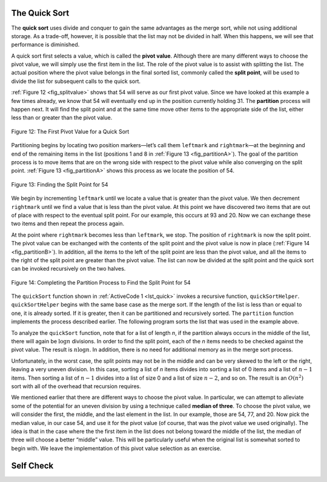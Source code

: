 ﻿..  Copyright (C)  Brad Miller, David Ranum, and Jan Pearce
    This work is licensed under the Creative Commons Attribution-NonCommercial-ShareAlike 4.0 International License. To view a copy of this license, visit http://creativecommons.org/licenses/by-nc-sa/4.0/.


The Quick Sort
~~~~~~~~~~~~~~

The **quick sort** uses divide and conquer to gain the same advantages
as the merge sort, while not using additional storage. As a trade-off,
however, it is possible that the list may not be divided in half. When
this happens, we will see that performance is diminished.

A quick sort first selects a value, which is called the **pivot value**.
Although there are many different ways to choose the pivot value, we
will simply use the first item in the list. The role of the pivot value
is to assist with splitting the list. The actual position where the
pivot value belongs in the final sorted list, commonly called the
**split point**, will be used to divide the list for subsequent calls to
the quick sort.

:ref:`Figure 12 <fig_splitvalue>` shows that 54 will serve as our first pivot value.
Since we have looked at this example a few times already, we know that
54 will eventually end up in the position currently holding 31. The
**partition** process will happen next. It will find the split point and
at the same time move other items to the appropriate side of the list,
either less than or greater than the pivot value.

.. _fig_splitvalue:


.. figure:: Figures/firstsplit.png
   :align: center

   Figure 12: The First Pivot Value for a Quick Sort





Partitioning begins by locating two position markers—let’s call them
``leftmark`` and ``rightmark``—at the beginning and end of the remaining
items in the list (positions 1 and 8 in :ref:`Figure 13 <fig_partitionA>`). The goal
of the partition process is to move items that are on the wrong side
with respect to the pivot value while also converging on the split
point. :ref:`Figure 13 <fig_partitionA>` shows this process as we locate the position
of 54.

.. _fig_partitionA:

.. figure:: Figures/partitionA.png
   :align: center

   Figure 13: Finding the Split Point for 54

We begin by incrementing ``leftmark`` until we locate a value that is
greater than the pivot value. We then decrement ``rightmark`` until we
find a value that is less than the pivot value. At this point we have
discovered two items that are out of place with respect to the eventual
split point. For our example, this occurs at 93 and 20. Now we can
exchange these two items and then repeat the process again.

At the point where ``rightmark`` becomes less than ``leftmark``, we
stop. The position of ``rightmark`` is now the split point. The pivot
value can be exchanged with the contents of the split point and the
pivot value is now in place (:ref:`Figure 14 <fig_partitionB>`). In addition, all the
items to the left of the split point are less than the pivot value, and
all the items to the right of the split point are greater than the pivot
value. The list can now be divided at the split point and the quick sort
can be invoked recursively on the two halves.

.. _fig_partitionB:

.. figure:: Figures/partitionB.png
   :align: center

   Figure 14: Completing the Partition Process to Find the Split Point for 54


The ``quickSort`` function shown in :ref:`ActiveCode 1 <lst_quick>` invokes a recursive
function, ``quickSortHelper``. ``quickSortHelper`` begins with the same
base case as the merge sort. If the length of the list is less than or
equal to one, it is already sorted. If it is greater, then it can be
partitioned and recursively sorted. The ``partition`` function
implements the process described earlier. The following program sorts the 
list that was used in the example above.

.. tabbed:: lst_quick_sort

  .. tab:: C++

    .. activecode:: lst_quick_cpp
      :caption: The Quick Sort
      :language: cpp

	#include <iostream>
	#include <vector>
	using namespace std;

	void printl(vector<int> avector) {
		for (unsigned i=0; i<avector.size(); i++) {
			cout<<avector[i]<<" ";
		}
		cout<<endl;
	}

	int partition(vector<int> &avector, int first, int last) {
		int pivotvalue = avector[first];

		int rightmark = last;
		int leftmark = first+1;
		
		bool done = false;
		
		while(not done){
			while(leftmark<=rightmark and avector[leftmark]<=pivotvalue){
				leftmark++;
			} 
			while(rightmark>=leftmark and avector[rightmark]>=pivotvalue){
				rightmark--;
			}
			if(rightmark<leftmark){
				done = true;
			}
			else{
				swap(avector[rightmark], avector[leftmark]);
			}
		}
		
		swap(avector[rightmark], avector[first]);
		
		return rightmark;
	}

	void quickSortHelper(vector<int> &avector, int first, int last) {
		int splitpoint;

		if (first<last) {
			splitpoint = partition(avector,first,last);

			quickSortHelper(avector,first,splitpoint);
			quickSortHelper(avector,splitpoint+1,last);

		}
	}

	void quickSort(vector<int> &avector) {
		quickSortHelper(avector,0,avector.size()-1);
	}

	int main() {
		// Vector initialized using a static array
		static const int arr[] = {54, 26, 93, 17, 77, 31, 44, 55, 20};
		vector<int> avector (arr, arr + sizeof(arr) / sizeof(arr[0]) );

		quickSort(avector);

		printl(avector);

		return 0;
	}


  .. tab:: Python

    .. activecode:: lst_quick
        :caption: Quick Sort

	def quickSort(alist,first,last):
	   if first<last:

		   splitpoint = partition(alist,first,last)

		   quickSort(alist,first,splitpoint-1)
		   quickSort(alist,splitpoint+1,last)


	def partition(alist,first,last):
		pivotvalue = alist[first]
		leftmark = first+1
		rightmark = last

		done = False

		while not done:
		  while alist[leftmark]<=pivotvalue and leftmark<=rightmark:
			leftmark += 1
		  while alist[rightmark]>=pivotvalue and rightmark>=leftmark:
			rightmark -= 1
		  if rightmark < leftmark:
			done = True
		  else:
			temp = 0
			temp = alist[rightmark]
			alist[rightmark] = alist[leftmark]
			alist[leftmark] = temp

		temp = 0
		temp = alist[rightmark]
		alist[rightmark] = alist[first]
		alist[first] = temp

		return rightmark



	def main():

		alist = [54,26,93,17,77,31,44,55,20]
		quickSort(alist,0,len(alist)-1)
		print(alist)

	main()




.. animation:: quick_anim
   :modelfile: sortmodels.js
   :viewerfile: sortviewers.js
   :model: QuickSortModel
   :viewer: BarViewer


.. For more detail, CodeLens 7 lets you step through the algorithm.
..
.. .. codelens:: quicktrace
..     :caption: Tracing the Quick Sort
..
..     def quickSort(alist):
..        quickSortHelper(alist,0,len(alist)-1)
..
..     def quickSortHelper(alist,first,last):
..        if first<last:
..
..            splitpoint = partition(alist,first,last)
..
..            quickSortHelper(alist,first,splitpoint-1)
..            quickSortHelper(alist,splitpoint+1,last)
..
..
..     def partition(alist,first,last):
..        pivotvalue = alist[first]
..
..        leftmark = first+1
..        rightmark = last
..
..        done = False
..        while not done:
..
..            while leftmark <= rightmark and \
..                    alist[leftmark] <= pivotvalue:
..                leftmark = leftmark + 1
..
..            while alist[rightmark] >= pivotvalue and \
..                    rightmark >= leftmark:
..                rightmark = rightmark -1
..
..            if rightmark < leftmark:
..                done = True
..            else:
..                temp = alist[leftmark]
..                alist[leftmark] = alist[rightmark]
..                alist[rightmark] = temp
..
..        temp = alist[first]
..        alist[first] = alist[rightmark]
..        alist[rightmark] = temp
..
..
..        return rightmark
..
..     alist = [54,26,93,17,77,31,44,55,20]
..     quickSort(alist)
..     print(alist)

To analyze the ``quickSort`` function, note that for a list of length
*n*, if the partition always occurs in the middle of the list, there
will again be :math:`\log n` divisions. In order to find the split
point, each of the *n* items needs to be checked against the pivot
value. The result is :math:`n\log n`. In addition, there is no need
for additional memory as in the merge sort process.

Unfortunately, in the worst case, the split points may not be in the
middle and can be very skewed to the left or the right, leaving a very
uneven division. In this case, sorting a list of *n* items divides into
sorting a list of 0 items and a list of :math:`n-1` items. Then
sorting a list of :math:`n-1` divides into a list of size 0 and a list
of size :math:`n-2`, and so on. The result is an :math:`O(n^{2})`
sort with all of the overhead that recursion requires.

We mentioned earlier that there are different ways to choose the pivot
value. In particular, we can attempt to alleviate some of the potential
for an uneven division by using a technique called **median of three**.
To choose the pivot value, we will consider the first, the middle, and
the last element in the list. In our example, those are 54, 77, and 20.
Now pick the median value, in our case 54, and use it for the pivot
value (of course, that was the pivot value we used originally). The idea
is that in the case where the the first item in the list does not belong
toward the middle of the list, the median of three will choose a better
“middle” value. This will be particularly useful when the original list
is somewhat sorted to begin with. We leave the implementation of this
pivot value selection as an exercise.


.. mchoice:: question_sort_7
  :correct: d
  :answer_a: [9, 3, 10, 13, 12]
  :answer_b: [9, 3, 10, 13, 12, 14]
  :answer_c: [9, 3, 10, 13, 12, 14, 17, 16, 15, 19]
  :answer_d: [9, 3, 10, 13, 12, 14, 19, 16, 15, 17]
  :feedback_a: It's important to remember that quicksort works on the entire list and sorts it in place.
  :feedback_b: Remember quicksort works on the entire list and sorts it in place.
  :feedback_c: The first partitioning works on the entire list, and the second partitioning works on the left partition not the right.
  :feedback_d: The first partitioning works on the entire list, and the second partitioning works on the left partition.

  Given the following list of numbers [14, 17, 13, 15, 19, 10, 3, 16, 9, 12] which answer shows the contents of the list after the second partitioning according to the quicksort algorithm?

.. mchoice:: question_sort_8
   :correct: b
   :answer_a: 1
   :answer_b: 9
   :answer_c: 16
   :answer_d: 19
   :feedback_a: The three numbers used in selecting the pivot are 1, 9, 19.  1 is not the median, and would be a very bad choice for the pivot since it is the smallest number in the list.
   :feedback_b:  Good job.
   :feedback_c: although 16 would be the median of 1, 16, 19 the middle is at len(list) // 2.
   :feedback_d: the three numbers used in selecting the pivot are 1, 9, 19.  9 is the median.  19 would be a bad choice since it is almost the largest.

   Given the following list of numbers [1, 20, 11, 5, 2, 9, 16, 14, 13, 19] what would be the first pivot value using the median of 3 method?

Self Check
~~~~~~~~~~
.. mchoice:: question_sort_9
   :answer_a: Shell Sort
   :answer_b: Quick Sort
   :answer_c: Merge Sort
   :answer_d: Insertion Sort
   :correct: c
   :feedback_a: Shell sort is between O(n) and O(n^2)
   :feedback_b: Quick sort can be O(n log n), but if the pivot points are not well chosen and the list is just so, it can be O(n^2).
   :feedback_c: Merge Sort is the only guaranteed O(n log n) even in the worst case. The cost is that merge sort uses more memory.
   :feedback_d: Insertion sort is O(n^2)

   Which of the following sort algorithms are guaranteed to be O(n log n) even in the worst case?

.. dragndrop:: question_sort_10
   :feedback: Refer to previous sections of the chapter
   :match_1: Quick Sort|||O(n log n) or O(n^2)
   :match_2: Insertion/Bubble/Merge|||O(n^2)
   :match_3: Merge Sort|||O(n log n)
   :match_4: Shell Sort|||between O(n) and O(n^2)

   Match each sorting method with its appropriate estimated comparisons.
